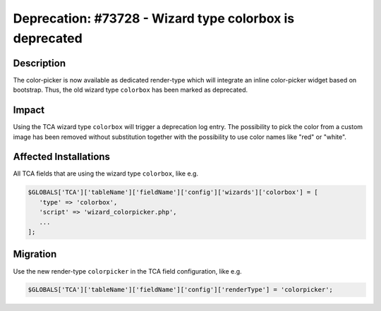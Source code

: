 ========================================================
Deprecation: #73728 - Wizard type colorbox is deprecated
========================================================

Description
===========

The color-picker is now available as dedicated render-type which will integrate
an inline color-picker widget based on bootstrap. Thus, the old wizard type
``colorbox`` has been marked as deprecated.


Impact
======

Using the TCA wizard type ``colorbox`` will trigger a deprecation log entry.
The possibility to pick the color from a custom image has been removed
without substitution together with the possibility to use color names like
"red" or "white".


Affected Installations
======================

All TCA fields that are using the wizard type ``colorbox``, like e.g.


.. code-block:: php

   $GLOBALS['TCA']['tableName']['fieldName']['config']['wizards']['colorbox'] = [
      'type' => 'colorbox',
      'script' => 'wizard_colorpicker.php',
      ...
   ];


Migration
=========

Use the new render-type ``colorpicker`` in the TCA field configuration, like e.g.

.. code-block:: php

   $GLOBALS['TCA']['tableName']['fieldName']['config']['renderType'] = 'colorpicker';
